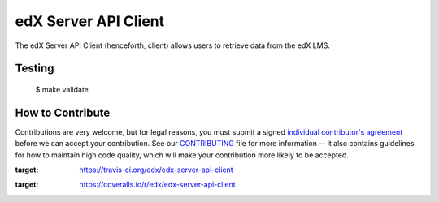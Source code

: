 edX Server API Client |build-status| |coverage-status|
=========================================================

The edX Server API Client (henceforth, client) allows users to retrieve data from the edX LMS.

Testing
-------
    $ make validate


How to Contribute
-----------------

Contributions are very welcome, but for legal reasons, you must submit a signed
`individual contributor's agreement`_ before we can accept your contribution. See our
`CONTRIBUTING`_ file for more information -- it also contains guidelines for how to maintain
high code quality, which will make your contribution more likely to be accepted.

.. _individual contributor's agreement: http://code.edx.org/individual-contributor-agreement.pdf
.. _CONTRIBUTING: https://github.com/edx/edx-platform/blob/master/CONTRIBUTING.rst

.. |build-status| image:: https://travis-ci.org/edx/edx-server-api-client.svg?branch=master
:target: https://travis-ci.org/edx/edx-server-api-client
.. |coverage-status| image:: https://coveralls.io/repos/edx/edx-server-api-client/badge.png
:target: https://coveralls.io/r/edx/edx-server-api-client
